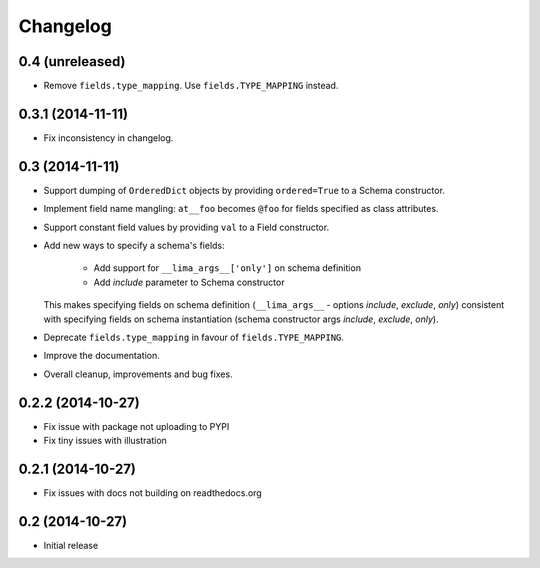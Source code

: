=========
Changelog
=========

0.4 (unreleased)
================

- Remove ``fields.type_mapping``. Use ``fields.TYPE_MAPPING`` instead.


0.3.1 (2014-11-11)
==================

- Fix inconsistency in changelog.


0.3 (2014-11-11)
================

- Support dumping of ``OrderedDict`` objects by providing ``ordered=True`` to
  a Schema constructor.

- Implement field name mangling: ``at__foo`` becomes ``@foo`` for fields
  specified as class attributes.

- Support constant field values by providing ``val`` to a Field constructor.

- Add new ways to specify a schema's fields:

    - Add support for ``__lima_args__['only']`` on schema definition

    - Add *include* parameter to Schema constructor

  This makes specifying fields on schema definition (``__lima_args__`` -
  options *include*, *exclude*, *only*) consistent with specifying fields on
  schema instantiation (schema constructor args *include*, *exclude*, *only*).

- Deprecate ``fields.type_mapping`` in favour of ``fields.TYPE_MAPPING``.

- Improve the documentation.

- Overall cleanup, improvements and bug fixes.


0.2.2 (2014-10-27)
==================

- Fix issue with package not uploading to PYPI

- Fix tiny issues with illustration


0.2.1 (2014-10-27)
==================

- Fix issues with docs not building on readthedocs.org


0.2 (2014-10-27)
================

- Initial release
